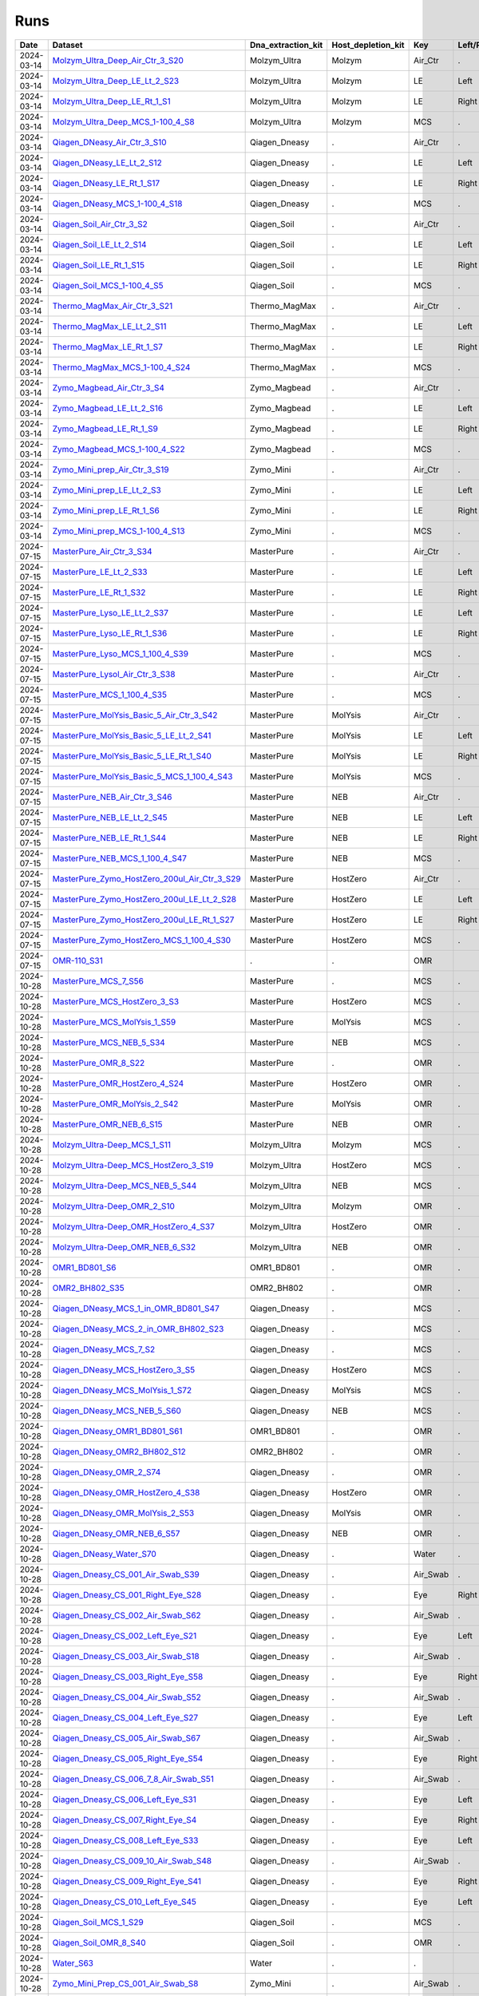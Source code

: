 Runs
^^^^

.. csv-table::
    :header:    Date,Dataset,Dna_extraction_kit,Host_depletion_kit,Key,Left/Right,Individual,Sample

    2024-03-14,`Molzym_Ultra_Deep_Air_Ctr_3_S20 <https://data.idies.jhu.edu/OcularMicrobiome/Consortium_data/JHU/Molzym_Ultra_Deep_Air_Ctr_3_S20.unmapped.fasta.gz>`_,Molzym_Ultra,Molzym,Air_Ctr,.,.,S20
    2024-03-14,`Molzym_Ultra_Deep_LE_Lt_2_S23 <https://data.idies.jhu.edu/OcularMicrobiome/Consortium_data/JHU/Molzym_Ultra_Deep_LE_Lt_2_S23.unmapped.fasta.gz>`_,Molzym_Ultra,Molzym,LE,Left,.,S23
    2024-03-14,`Molzym_Ultra_Deep_LE_Rt_1_S1 <https://data.idies.jhu.edu/OcularMicrobiome/Consortium_data/JHU/Molzym_Ultra_Deep_LE_Rt_1_S1.unmapped.fasta.gz>`_,Molzym_Ultra,Molzym,LE,Right,.,S1
    2024-03-14,`Molzym_Ultra_Deep_MCS_1-100_4_S8 <https://data.idies.jhu.edu/OcularMicrobiome/Consortium_data/JHU/Molzym_Ultra_Deep_MCS_1-100_4_S8.unmapped.fasta.gz>`_,Molzym_Ultra,Molzym,MCS,.,.,S8
    2024-03-14,`Qiagen_DNeasy_Air_Ctr_3_S10 <https://data.idies.jhu.edu/OcularMicrobiome/Consortium_data/JHU/Qiagen_DNeasy_Air_Ctr_3_S10.unmapped.fasta.gz>`_,Qiagen_Dneasy,.,Air_Ctr,.,,S10
    2024-03-14,`Qiagen_DNeasy_LE_Lt_2_S12 <https://data.idies.jhu.edu/OcularMicrobiome/Consortium_data/JHU/Qiagen_DNeasy_LE_Lt_2_S12.unmapped.fasta.gz>`_,Qiagen_Dneasy,.,LE,Left,.,S12
    2024-03-14,`Qiagen_DNeasy_LE_Rt_1_S17 <https://data.idies.jhu.edu/OcularMicrobiome/Consortium_data/JHU/Qiagen_DNeasy_LE_Rt_1_S17.unmapped.fasta.gz>`_,Qiagen_Dneasy,.,LE,Right,.,S17
    2024-03-14,`Qiagen_DNeasy_MCS_1-100_4_S18 <https://data.idies.jhu.edu/OcularMicrobiome/Consortium_data/JHU/Qiagen_DNeasy_MCS_1-100_4_S18.unmapped.fasta.gz>`_,Qiagen_Dneasy,.,MCS,.,,S18
    2024-03-14,`Qiagen_Soil_Air_Ctr_3_S2 <https://data.idies.jhu.edu/OcularMicrobiome/Consortium_data/JHU/Qiagen_Soil_Air_Ctr_3_S2.unmapped.fasta.gz>`_,Qiagen_Soil,.,Air_Ctr,.,,S2
    2024-03-14,`Qiagen_Soil_LE_Lt_2_S14 <https://data.idies.jhu.edu/OcularMicrobiome/Consortium_data/JHU/Qiagen_Soil_LE_Lt_2_S14.unmapped.fasta.gz>`_,Qiagen_Soil,.,LE,Left,.,S14
    2024-03-14,`Qiagen_Soil_LE_Rt_1_S15 <https://data.idies.jhu.edu/OcularMicrobiome/Consortium_data/JHU/Qiagen_Soil_LE_Rt_1_S15.unmapped.fasta.gz>`_,Qiagen_Soil,.,LE,Right,.,S15
    2024-03-14,`Qiagen_Soil_MCS_1-100_4_S5 <https://data.idies.jhu.edu/OcularMicrobiome/Consortium_data/JHU/Qiagen_Soil_MCS_1-100_4_S5.unmapped.fasta.gz>`_,Qiagen_Soil,.,MCS,.,,S5
    2024-03-14,`Thermo_MagMax_Air_Ctr_3_S21 <https://data.idies.jhu.edu/OcularMicrobiome/Consortium_data/JHU/Thermo_MagMax_Air_Ctr_3_S21.unmapped.fasta.gz>`_,Thermo_MagMax,.,Air_Ctr,.,,S21
    2024-03-14,`Thermo_MagMax_LE_Lt_2_S11 <https://data.idies.jhu.edu/OcularMicrobiome/Consortium_data/JHU/Thermo_MagMax_LE_Lt_2_S11.unmapped.fasta.gz>`_,Thermo_MagMax,.,LE,Left,.,S11
    2024-03-14,`Thermo_MagMax_LE_Rt_1_S7 <https://data.idies.jhu.edu/OcularMicrobiome/Consortium_data/JHU/Thermo_MagMax_LE_Rt_1_S7.unmapped.fasta.gz>`_,Thermo_MagMax,.,LE,Right,.,S7
    2024-03-14,`Thermo_MagMax_MCS_1-100_4_S24 <https://data.idies.jhu.edu/OcularMicrobiome/Consortium_data/JHU/Thermo_MagMax_MCS_1-100_4_S24.unmapped.fasta.gz>`_,Thermo_MagMax,.,MCS,.,,S24
    2024-03-14,`Zymo_Magbead_Air_Ctr_3_S4 <https://data.idies.jhu.edu/OcularMicrobiome/Consortium_data/JHU/Zymo_Magbead_Air_Ctr_3_S4.unmapped.fasta.gz>`_,Zymo_Magbead,.,Air_Ctr,.,,S4
    2024-03-14,`Zymo_Magbead_LE_Lt_2_S16 <https://data.idies.jhu.edu/OcularMicrobiome/Consortium_data/JHU/Zymo_Magbead_LE_Lt_2_S16.unmapped.fasta.gz>`_,Zymo_Magbead,.,LE,Left,.,S16
    2024-03-14,`Zymo_Magbead_LE_Rt_1_S9 <https://data.idies.jhu.edu/OcularMicrobiome/Consortium_data/JHU/Zymo_Magbead_LE_Rt_1_S9.unmapped.fasta.gz>`_,Zymo_Magbead,.,LE,Right,.,S9
    2024-03-14,`Zymo_Magbead_MCS_1-100_4_S22 <https://data.idies.jhu.edu/OcularMicrobiome/Consortium_data/JHU/Zymo_Magbead_MCS_1-100_4_S22.unmapped.fasta.gz>`_,Zymo_Magbead,.,MCS,.,,S22
    2024-03-14,`Zymo_Mini_prep_Air_Ctr_3_S19 <https://data.idies.jhu.edu/OcularMicrobiome/Consortium_data/JHU/Zymo_Mini_prep_Air_Ctr_3_S19.unmapped.fasta.gz>`_,Zymo_Mini,.,Air_Ctr,.,,S19
    2024-03-14,`Zymo_Mini_prep_LE_Lt_2_S3 <https://data.idies.jhu.edu/OcularMicrobiome/Consortium_data/JHU/Zymo_Mini_prep_LE_Lt_2_S3.unmapped.fasta.gz>`_,Zymo_Mini,.,LE,Left,.,S3
    2024-03-14,`Zymo_Mini_prep_LE_Rt_1_S6 <https://data.idies.jhu.edu/OcularMicrobiome/Consortium_data/JHU/Zymo_Mini_prep_LE_Rt_1_S6.unmapped.fasta.gz>`_,Zymo_Mini,.,LE,Right,.,S6
    2024-03-14,`Zymo_Mini_prep_MCS_1-100_4_S13 <https://data.idies.jhu.edu/OcularMicrobiome/Consortium_data/JHU/Zymo_Mini_prep_MCS_1-100_4_S13.unmapped.fasta.gz>`_,Zymo_Mini,.,MCS,.,,S13
    2024-07-15,`MasterPure_Air_Ctr_3_S34 <https://data.idies.jhu.edu/OcularMicrobiome/Consortium_data/JHU/MasterPure_Air_Ctr_3_S34.unmapped.fasta.gz>`_,MasterPure,.,Air_Ctr,.,,S34
    2024-07-15,`MasterPure_LE_Lt_2_S33 <https://data.idies.jhu.edu/OcularMicrobiome/Consortium_data/JHU/MasterPure_LE_Lt_2_S33.unmapped.fasta.gz>`_,MasterPure,.,LE,Left,.,S33
    2024-07-15,`MasterPure_LE_Rt_1_S32 <https://data.idies.jhu.edu/OcularMicrobiome/Consortium_data/JHU/MasterPure_LE_Rt_1_S32.unmapped.fasta.gz>`_,MasterPure,.,LE,Right,.,S32
    2024-07-15,`MasterPure_Lyso_LE_Lt_2_S37 <https://data.idies.jhu.edu/OcularMicrobiome/Consortium_data/JHU/MasterPure_Lyso_LE_Lt_2_S37.unmapped.fasta.gz>`_,MasterPure,.,LE,Left,.,S37
    2024-07-15,`MasterPure_Lyso_LE_Rt_1_S36 <https://data.idies.jhu.edu/OcularMicrobiome/Consortium_data/JHU/MasterPure_Lyso_LE_Rt_1_S36.unmapped.fasta.gz>`_,MasterPure,.,LE,Right,.,S36
    2024-07-15,`MasterPure_Lyso_MCS_1_100_4_S39 <https://data.idies.jhu.edu/OcularMicrobiome/Consortium_data/JHU/MasterPure_Lyso_MCS_1_100_4_S39.unmapped.fasta.gz>`_,MasterPure,.,MCS,.,100,S39
    2024-07-15,`MasterPure_Lysol_Air_Ctr_3_S38 <https://data.idies.jhu.edu/OcularMicrobiome/Consortium_data/JHU/MasterPure_Lysol_Air_Ctr_3_S38.unmapped.fasta.gz>`_,MasterPure,.,Air_Ctr,.,,S38
    2024-07-15,`MasterPure_MCS_1_100_4_S35 <https://data.idies.jhu.edu/OcularMicrobiome/Consortium_data/JHU/MasterPure_MCS_1_100_4_S35.unmapped.fasta.gz>`_,MasterPure,.,MCS,.,100,S35
    2024-07-15,`MasterPure_MolYsis_Basic_5_Air_Ctr_3_S42 <https://data.idies.jhu.edu/OcularMicrobiome/Consortium_data/JHU/MasterPure_MolYsis_Basic_5_Air_Ctr_3_S42.unmapped.fasta.gz>`_,MasterPure,MolYsis,Air_Ctr,.,.,S42
    2024-07-15,`MasterPure_MolYsis_Basic_5_LE_Lt_2_S41 <https://data.idies.jhu.edu/OcularMicrobiome/Consortium_data/JHU/MasterPure_MolYsis_Basic_5_LE_Lt_2_S41.unmapped.fasta.gz>`_,MasterPure,MolYsis,LE,Left,.,S41
    2024-07-15,`MasterPure_MolYsis_Basic_5_LE_Rt_1_S40 <https://data.idies.jhu.edu/OcularMicrobiome/Consortium_data/JHU/MasterPure_MolYsis_Basic_5_LE_Rt_1_S40.unmapped.fasta.gz>`_,MasterPure,MolYsis,LE,Right,.,S40
    2024-07-15,`MasterPure_MolYsis_Basic_5_MCS_1_100_4_S43 <https://data.idies.jhu.edu/OcularMicrobiome/Consortium_data/JHU/MasterPure_MolYsis_Basic_5_MCS_1_100_4_S43.unmapped.fasta.gz>`_,MasterPure,MolYsis,MCS,.,100,S43
    2024-07-15,`MasterPure_NEB_Air_Ctr_3_S46 <https://data.idies.jhu.edu/OcularMicrobiome/Consortium_data/JHU/MasterPure_NEB_Air_Ctr_3_S46.unmapped.fasta.gz>`_,MasterPure,NEB,Air_Ctr,.,.,S46
    2024-07-15,`MasterPure_NEB_LE_Lt_2_S45 <https://data.idies.jhu.edu/OcularMicrobiome/Consortium_data/JHU/MasterPure_NEB_LE_Lt_2_S45.unmapped.fasta.gz>`_,MasterPure,NEB,LE,Left,.,S45
    2024-07-15,`MasterPure_NEB_LE_Rt_1_S44 <https://data.idies.jhu.edu/OcularMicrobiome/Consortium_data/JHU/MasterPure_NEB_LE_Rt_1_S44.unmapped.fasta.gz>`_,MasterPure,NEB,LE,Right,.,S44
    2024-07-15,`MasterPure_NEB_MCS_1_100_4_S47 <https://data.idies.jhu.edu/OcularMicrobiome/Consortium_data/JHU/MasterPure_NEB_MCS_1_100_4_S47.unmapped.fasta.gz>`_,MasterPure,NEB,MCS,.,100,S47
    2024-07-15,`MasterPure_Zymo_HostZero_200ul_Air_Ctr_3_S29 <https://data.idies.jhu.edu/OcularMicrobiome/Consortium_data/JHU/MasterPure_Zymo_HostZero_200ul_Air_Ctr_3_S29.unmapped.fasta.gz>`_,MasterPure,HostZero,Air_Ctr,.,.,S29
    2024-07-15,`MasterPure_Zymo_HostZero_200ul_LE_Lt_2_S28 <https://data.idies.jhu.edu/OcularMicrobiome/Consortium_data/JHU/MasterPure_Zymo_HostZero_200ul_LE_Lt_2_S28.unmapped.fasta.gz>`_,MasterPure,HostZero,LE,Left,.,S28
    2024-07-15,`MasterPure_Zymo_HostZero_200ul_LE_Rt_1_S27 <https://data.idies.jhu.edu/OcularMicrobiome/Consortium_data/JHU/MasterPure_Zymo_HostZero_200ul_LE_Rt_1_S27.unmapped.fasta.gz>`_,MasterPure,HostZero,LE,Right,.,S27
    2024-07-15,`MasterPure_Zymo_HostZero_MCS_1_100_4_S30 <https://data.idies.jhu.edu/OcularMicrobiome/Consortium_data/JHU/MasterPure_Zymo_HostZero_MCS_1_100_4_S30.unmapped.fasta.gz>`_,MasterPure,HostZero,MCS,.,100,S30
    2024-07-15,`OMR-110_S31 <https://data.idies.jhu.edu/OcularMicrobiome/Consortium_data/JHU/OMR-110_S31.unmapped.fasta.gz>`_,.,.,OMR,,,S31
    2024-10-28,`MasterPure_MCS_7_S56 <https://data.idies.jhu.edu/OcularMicrobiome/Consortium_data/JHU/MasterPure_MCS_7_S56.unmapped.fasta.gz>`_,MasterPure,.,MCS,.,,S56
    2024-10-28,`MasterPure_MCS_HostZero_3_S3 <https://data.idies.jhu.edu/OcularMicrobiome/Consortium_data/JHU/MasterPure_MCS_HostZero_3_S3.unmapped.fasta.gz>`_,MasterPure,HostZero,MCS,.,.,S3
    2024-10-28,`MasterPure_MCS_MolYsis_1_S59 <https://data.idies.jhu.edu/OcularMicrobiome/Consortium_data/JHU/MasterPure_MCS_MolYsis_1_S59.unmapped.fasta.gz>`_,MasterPure,MolYsis,MCS,.,.,S59
    2024-10-28,`MasterPure_MCS_NEB_5_S34 <https://data.idies.jhu.edu/OcularMicrobiome/Consortium_data/JHU/MasterPure_MCS_NEB_5_S34.unmapped.fasta.gz>`_,MasterPure,NEB,MCS,.,.,S34
    2024-10-28,`MasterPure_OMR_8_S22 <https://data.idies.jhu.edu/OcularMicrobiome/Consortium_data/JHU/MasterPure_OMR_8_S22.unmapped.fasta.gz>`_,MasterPure,.,OMR,.,,S22
    2024-10-28,`MasterPure_OMR_HostZero_4_S24 <https://data.idies.jhu.edu/OcularMicrobiome/Consortium_data/JHU/MasterPure_OMR_HostZero_4_S24.unmapped.fasta.gz>`_,MasterPure,HostZero,OMR,.,.,S24
    2024-10-28,`MasterPure_OMR_MolYsis_2_S42 <https://data.idies.jhu.edu/OcularMicrobiome/Consortium_data/JHU/MasterPure_OMR_MolYsis_2_S42.unmapped.fasta.gz>`_,MasterPure,MolYsis,OMR,.,.,S42
    2024-10-28,`MasterPure_OMR_NEB_6_S15 <https://data.idies.jhu.edu/OcularMicrobiome/Consortium_data/JHU/MasterPure_OMR_NEB_6_S15.unmapped.fasta.gz>`_,MasterPure,NEB,OMR,.,.,S15
    2024-10-28,`Molzym_Ultra-Deep_MCS_1_S11 <https://data.idies.jhu.edu/OcularMicrobiome/Consortium_data/JHU/Molzym_Ultra-Deep_MCS_1_S11.unmapped.fasta.gz>`_,Molzym_Ultra,Molzym,MCS,.,.,S11
    2024-10-28,`Molzym_Ultra-Deep_MCS_HostZero_3_S19 <https://data.idies.jhu.edu/OcularMicrobiome/Consortium_data/JHU/Molzym_Ultra-Deep_MCS_HostZero_3_S19.unmapped.fasta.gz>`_,Molzym_Ultra,HostZero,MCS,.,.,S19
    2024-10-28,`Molzym_Ultra-Deep_MCS_NEB_5_S44 <https://data.idies.jhu.edu/OcularMicrobiome/Consortium_data/JHU/Molzym_Ultra-Deep_MCS_NEB_5_S44.unmapped.fasta.gz>`_,Molzym_Ultra,NEB,MCS,.,.,S44
    2024-10-28,`Molzym_Ultra-Deep_OMR_2_S10 <https://data.idies.jhu.edu/OcularMicrobiome/Consortium_data/JHU/Molzym_Ultra-Deep_OMR_2_S10.unmapped.fasta.gz>`_,Molzym_Ultra,Molzym,OMR,.,.,S10
    2024-10-28,`Molzym_Ultra-Deep_OMR_HostZero_4_S37 <https://data.idies.jhu.edu/OcularMicrobiome/Consortium_data/JHU/Molzym_Ultra-Deep_OMR_HostZero_4_S37.unmapped.fasta.gz>`_,Molzym_Ultra,HostZero,OMR,.,.,S37
    2024-10-28,`Molzym_Ultra-Deep_OMR_NEB_6_S32 <https://data.idies.jhu.edu/OcularMicrobiome/Consortium_data/JHU/Molzym_Ultra-Deep_OMR_NEB_6_S32.unmapped.fasta.gz>`_,Molzym_Ultra,NEB,OMR,.,.,S32
    2024-10-28,`OMR1_BD801_S6 <https://data.idies.jhu.edu/OcularMicrobiome/Consortium_data/JHU/OMR1_BD801_S6.unmapped.fasta.gz>`_,OMR1_BD801,.,OMR,.,,S6
    2024-10-28,`OMR2_BH802_S35 <https://data.idies.jhu.edu/OcularMicrobiome/Consortium_data/JHU/OMR2_BH802_S35.unmapped.fasta.gz>`_,OMR2_BH802,.,OMR,.,,S35
    2024-10-28,`Qiagen_DNeasy_MCS_1_in_OMR_BD801_S47 <https://data.idies.jhu.edu/OcularMicrobiome/Consortium_data/JHU/Qiagen_DNeasy_MCS_1_in_OMR_BD801_S47.unmapped.fasta.gz>`_,Qiagen_Dneasy,.,MCS,.,,S47
    2024-10-28,`Qiagen_DNeasy_MCS_2_in_OMR_BH802_S23 <https://data.idies.jhu.edu/OcularMicrobiome/Consortium_data/JHU/Qiagen_DNeasy_MCS_2_in_OMR_BH802_S23.unmapped.fasta.gz>`_,Qiagen_Dneasy,.,MCS,.,,S23
    2024-10-28,`Qiagen_DNeasy_MCS_7_S2 <https://data.idies.jhu.edu/OcularMicrobiome/Consortium_data/JHU/Qiagen_DNeasy_MCS_7_S2.unmapped.fasta.gz>`_,Qiagen_Dneasy,.,MCS,.,,S2
    2024-10-28,`Qiagen_DNeasy_MCS_HostZero_3_S5 <https://data.idies.jhu.edu/OcularMicrobiome/Consortium_data/JHU/Qiagen_DNeasy_MCS_HostZero_3_S5.unmapped.fasta.gz>`_,Qiagen_Dneasy,HostZero,MCS,.,.,S5
    2024-10-28,`Qiagen_DNeasy_MCS_MolYsis_1_S72 <https://data.idies.jhu.edu/OcularMicrobiome/Consortium_data/JHU/Qiagen_DNeasy_MCS_MolYsis_1_S72.unmapped.fasta.gz>`_,Qiagen_Dneasy,MolYsis,MCS,.,.,S72
    2024-10-28,`Qiagen_DNeasy_MCS_NEB_5_S60 <https://data.idies.jhu.edu/OcularMicrobiome/Consortium_data/JHU/Qiagen_DNeasy_MCS_NEB_5_S60.unmapped.fasta.gz>`_,Qiagen_Dneasy,NEB,MCS,.,.,S60
    2024-10-28,`Qiagen_DNeasy_OMR1_BD801_S61 <https://data.idies.jhu.edu/OcularMicrobiome/Consortium_data/JHU/Qiagen_DNeasy_OMR1_BD801_S61.unmapped.fasta.gz>`_,OMR1_BD801,.,OMR,.,,S61
    2024-10-28,`Qiagen_DNeasy_OMR2_BH802_S12 <https://data.idies.jhu.edu/OcularMicrobiome/Consortium_data/JHU/Qiagen_DNeasy_OMR2_BH802_S12.unmapped.fasta.gz>`_,OMR2_BH802,.,OMR,.,,S12
    2024-10-28,`Qiagen_DNeasy_OMR_2_S74 <https://data.idies.jhu.edu/OcularMicrobiome/Consortium_data/JHU/Qiagen_DNeasy_OMR_2_S74.unmapped.fasta.gz>`_,Qiagen_Dneasy,.,OMR,.,,S74
    2024-10-28,`Qiagen_DNeasy_OMR_HostZero_4_S38 <https://data.idies.jhu.edu/OcularMicrobiome/Consortium_data/JHU/Qiagen_DNeasy_OMR_HostZero_4_S38.unmapped.fasta.gz>`_,Qiagen_Dneasy,HostZero,OMR,.,.,S38
    2024-10-28,`Qiagen_DNeasy_OMR_MolYsis_2_S53 <https://data.idies.jhu.edu/OcularMicrobiome/Consortium_data/JHU/Qiagen_DNeasy_OMR_MolYsis_2_S53.unmapped.fasta.gz>`_,Qiagen_Dneasy,MolYsis,OMR,.,.,S53
    2024-10-28,`Qiagen_DNeasy_OMR_NEB_6_S57 <https://data.idies.jhu.edu/OcularMicrobiome/Consortium_data/JHU/Qiagen_DNeasy_OMR_NEB_6_S57.unmapped.fasta.gz>`_,Qiagen_Dneasy,NEB,OMR,.,.,S57
    2024-10-28,`Qiagen_DNeasy_Water_S70 <https://data.idies.jhu.edu/OcularMicrobiome/Consortium_data/JHU/Qiagen_DNeasy_Water_S70.unmapped.fasta.gz>`_,Qiagen_Dneasy,.,Water,.,,S70
    2024-10-28,`Qiagen_Dneasy_CS_001_Air_Swab_S39 <https://data.idies.jhu.edu/OcularMicrobiome/Consortium_data/JHU/Qiagen_Dneasy_CS_001_Air_Swab_S39.unmapped.fasta.gz>`_,Qiagen_Dneasy,.,Air_Swab,.,1,S39
    2024-10-28,`Qiagen_Dneasy_CS_001_Right_Eye_S28 <https://data.idies.jhu.edu/OcularMicrobiome/Consortium_data/JHU/Qiagen_Dneasy_CS_001_Right_Eye_S28.unmapped.fasta.gz>`_,Qiagen_Dneasy,.,Eye,Right,1,S28
    2024-10-28,`Qiagen_Dneasy_CS_002_Air_Swab_S62 <https://data.idies.jhu.edu/OcularMicrobiome/Consortium_data/JHU/Qiagen_Dneasy_CS_002_Air_Swab_S62.unmapped.fasta.gz>`_,Qiagen_Dneasy,.,Air_Swab,.,2,S62
    2024-10-28,`Qiagen_Dneasy_CS_002_Left_Eye_S21 <https://data.idies.jhu.edu/OcularMicrobiome/Consortium_data/JHU/Qiagen_Dneasy_CS_002_Left_Eye_S21.unmapped.fasta.gz>`_,Qiagen_Dneasy,.,Eye,Left,2,S21
    2024-10-28,`Qiagen_Dneasy_CS_003_Air_Swab_S18 <https://data.idies.jhu.edu/OcularMicrobiome/Consortium_data/JHU/Qiagen_Dneasy_CS_003_Air_Swab_S18.unmapped.fasta.gz>`_,Qiagen_Dneasy,.,Air_Swab,.,3,S18
    2024-10-28,`Qiagen_Dneasy_CS_003_Right_Eye_S58 <https://data.idies.jhu.edu/OcularMicrobiome/Consortium_data/JHU/Qiagen_Dneasy_CS_003_Right_Eye_S58.unmapped.fasta.gz>`_,Qiagen_Dneasy,.,Eye,Right,3,S58
    2024-10-28,`Qiagen_Dneasy_CS_004_Air_Swab_S52 <https://data.idies.jhu.edu/OcularMicrobiome/Consortium_data/JHU/Qiagen_Dneasy_CS_004_Air_Swab_S52.unmapped.fasta.gz>`_,Qiagen_Dneasy,.,Air_Swab,.,4,S52
    2024-10-28,`Qiagen_Dneasy_CS_004_Left_Eye_S27 <https://data.idies.jhu.edu/OcularMicrobiome/Consortium_data/JHU/Qiagen_Dneasy_CS_004_Left_Eye_S27.unmapped.fasta.gz>`_,Qiagen_Dneasy,.,Eye,Left,4,S27
    2024-10-28,`Qiagen_Dneasy_CS_005_Air_Swab_S67 <https://data.idies.jhu.edu/OcularMicrobiome/Consortium_data/JHU/Qiagen_Dneasy_CS_005_Air_Swab_S67.unmapped.fasta.gz>`_,Qiagen_Dneasy,.,Air_Swab,.,5,S67
    2024-10-28,`Qiagen_Dneasy_CS_005_Right_Eye_S54 <https://data.idies.jhu.edu/OcularMicrobiome/Consortium_data/JHU/Qiagen_Dneasy_CS_005_Right_Eye_S54.unmapped.fasta.gz>`_,Qiagen_Dneasy,.,Eye,Right,5,S54
    2024-10-28,`Qiagen_Dneasy_CS_006_7_8_Air_Swab_S51 <https://data.idies.jhu.edu/OcularMicrobiome/Consortium_data/JHU/Qiagen_Dneasy_CS_006_7_8_Air_Swab_S51.unmapped.fasta.gz>`_,Qiagen_Dneasy,.,Air_Swab,.,6,S51
    2024-10-28,`Qiagen_Dneasy_CS_006_Left_Eye_S31 <https://data.idies.jhu.edu/OcularMicrobiome/Consortium_data/JHU/Qiagen_Dneasy_CS_006_Left_Eye_S31.unmapped.fasta.gz>`_,Qiagen_Dneasy,.,Eye,Left,6,S31
    2024-10-28,`Qiagen_Dneasy_CS_007_Right_Eye_S4 <https://data.idies.jhu.edu/OcularMicrobiome/Consortium_data/JHU/Qiagen_Dneasy_CS_007_Right_Eye_S4.unmapped.fasta.gz>`_,Qiagen_Dneasy,.,Eye,Right,7,S4
    2024-10-28,`Qiagen_Dneasy_CS_008_Left_Eye_S33 <https://data.idies.jhu.edu/OcularMicrobiome/Consortium_data/JHU/Qiagen_Dneasy_CS_008_Left_Eye_S33.unmapped.fasta.gz>`_,Qiagen_Dneasy,.,Eye,Left,8,S33
    2024-10-28,`Qiagen_Dneasy_CS_009_10_Air_Swab_S48 <https://data.idies.jhu.edu/OcularMicrobiome/Consortium_data/JHU/Qiagen_Dneasy_CS_009_10_Air_Swab_S48.unmapped.fasta.gz>`_,Qiagen_Dneasy,.,Air_Swab,.,9,S48
    2024-10-28,`Qiagen_Dneasy_CS_009_Right_Eye_S41 <https://data.idies.jhu.edu/OcularMicrobiome/Consortium_data/JHU/Qiagen_Dneasy_CS_009_Right_Eye_S41.unmapped.fasta.gz>`_,Qiagen_Dneasy,.,Eye,Right,9,S41
    2024-10-28,`Qiagen_Dneasy_CS_010_Left_Eye_S45 <https://data.idies.jhu.edu/OcularMicrobiome/Consortium_data/JHU/Qiagen_Dneasy_CS_010_Left_Eye_S45.unmapped.fasta.gz>`_,Qiagen_Dneasy,.,Eye,Left,10,S45
    2024-10-28,`Qiagen_Soil_MCS_1_S29 <https://data.idies.jhu.edu/OcularMicrobiome/Consortium_data/JHU/Qiagen_Soil_MCS_1_S29.unmapped.fasta.gz>`_,Qiagen_Soil,.,MCS,.,,S29
    2024-10-28,`Qiagen_Soil_OMR_8_S40 <https://data.idies.jhu.edu/OcularMicrobiome/Consortium_data/JHU/Qiagen_Soil_OMR_8_S40.unmapped.fasta.gz>`_,Qiagen_Soil,.,OMR,.,,S40
    2024-10-28,`Water_S63 <https://data.idies.jhu.edu/OcularMicrobiome/Consortium_data/JHU/Water_S63.unmapped.fasta.gz>`_,Water,.,.,,,S63
    2024-10-28,`Zymo_Mini_Prep_CS_001_Air_Swab_S8 <https://data.idies.jhu.edu/OcularMicrobiome/Consortium_data/JHU/Zymo_Mini_Prep_CS_001_Air_Swab_S8.unmapped.fasta.gz>`_,Zymo_Mini,.,Air_Swab,.,1,S8
    2024-10-28,`Zymo_Mini_Prep_CS_001_Right_Eye_S46 <https://data.idies.jhu.edu/OcularMicrobiome/Consortium_data/JHU/Zymo_Mini_Prep_CS_001_Right_Eye_S46.unmapped.fasta.gz>`_,Zymo_Mini,.,Eye,Right,1,S46
    2024-10-28,`Zymo_Mini_Prep_CS_002_Air_Swab_S64 <https://data.idies.jhu.edu/OcularMicrobiome/Consortium_data/JHU/Zymo_Mini_Prep_CS_002_Air_Swab_S64.unmapped.fasta.gz>`_,Zymo_Mini,.,Air_Swab,.,2,S64
    2024-10-28,`Zymo_Mini_Prep_CS_002_Left_Eye_S43 <https://data.idies.jhu.edu/OcularMicrobiome/Consortium_data/JHU/Zymo_Mini_Prep_CS_002_Left_Eye_S43.unmapped.fasta.gz>`_,Zymo_Mini,.,Eye,Left,2,S43
    2024-10-28,`Zymo_Mini_Prep_CS_003_Air_Swab_S77 <https://data.idies.jhu.edu/OcularMicrobiome/Consortium_data/JHU/Zymo_Mini_Prep_CS_003_Air_Swab_S77.unmapped.fasta.gz>`_,Zymo_Mini,.,Air_Swab,.,3,S77
    2024-10-28,`Zymo_Mini_Prep_CS_003_Right_Eye_S13 <https://data.idies.jhu.edu/OcularMicrobiome/Consortium_data/JHU/Zymo_Mini_Prep_CS_003_Right_Eye_S13.unmapped.fasta.gz>`_,Zymo_Mini,.,Eye,Right,3,S13
    2024-10-28,`Zymo_Mini_Prep_CS_004_Air_Swab_S66 <https://data.idies.jhu.edu/OcularMicrobiome/Consortium_data/JHU/Zymo_Mini_Prep_CS_004_Air_Swab_S66.unmapped.fasta.gz>`_,Zymo_Mini,.,Air_Swab,.,4,S66
    2024-10-28,`Zymo_Mini_Prep_CS_004_Left_Eye_S78 <https://data.idies.jhu.edu/OcularMicrobiome/Consortium_data/JHU/Zymo_Mini_Prep_CS_004_Left_Eye_S78.unmapped.fasta.gz>`_,Zymo_Mini,.,Eye,Left,4,S78
    2024-10-28,`Zymo_Mini_Prep_CS_005_Air_Swab_S30 <https://data.idies.jhu.edu/OcularMicrobiome/Consortium_data/JHU/Zymo_Mini_Prep_CS_005_Air_Swab_S30.unmapped.fasta.gz>`_,Zymo_Mini,.,Air_Swab,.,5,S30
    2024-10-28,`Zymo_Mini_Prep_CS_005_Right_Eye_S17 <https://data.idies.jhu.edu/OcularMicrobiome/Consortium_data/JHU/Zymo_Mini_Prep_CS_005_Right_Eye_S17.unmapped.fasta.gz>`_,Zymo_Mini,.,Eye,Right,5,S17
    2024-10-28,`Zymo_Mini_Prep_CS_006_7_8_Air_Swab_S14 <https://data.idies.jhu.edu/OcularMicrobiome/Consortium_data/JHU/Zymo_Mini_Prep_CS_006_7_8_Air_Swab_S14.unmapped.fasta.gz>`_,Zymo_Mini,.,Air_Swab,.,6,S14
    2024-10-28,`Zymo_Mini_Prep_CS_006_Left_Eye_S79 <https://data.idies.jhu.edu/OcularMicrobiome/Consortium_data/JHU/Zymo_Mini_Prep_CS_006_Left_Eye_S79.unmapped.fasta.gz>`_,Zymo_Mini,.,Eye,Left,6,S79
    2024-10-28,`Zymo_Mini_Prep_CS_007_Right_Eye_S68 <https://data.idies.jhu.edu/OcularMicrobiome/Consortium_data/JHU/Zymo_Mini_Prep_CS_007_Right_Eye_S68.unmapped.fasta.gz>`_,Zymo_Mini,.,Eye,Right,7,S68
    2024-10-28,`Zymo_Mini_Prep_CS_008_Left_Eye_S26 <https://data.idies.jhu.edu/OcularMicrobiome/Consortium_data/JHU/Zymo_Mini_Prep_CS_008_Left_Eye_S26.unmapped.fasta.gz>`_,Zymo_Mini,.,Eye,Left,8,S26
    2024-10-28,`Zymo_Mini_Prep_CS_009_10_Air_Swab_S73 <https://data.idies.jhu.edu/OcularMicrobiome/Consortium_data/JHU/Zymo_Mini_Prep_CS_009_10_Air_Swab_S73.unmapped.fasta.gz>`_,Zymo_Mini,.,Air_Swab,.,9,S73
    2024-10-28,`Zymo_Mini_Prep_CS_009_Right_Eye_S71 <https://data.idies.jhu.edu/OcularMicrobiome/Consortium_data/JHU/Zymo_Mini_Prep_CS_009_Right_Eye_S71.unmapped.fasta.gz>`_,Zymo_Mini,.,Eye,Right,9,S71
    2024-10-28,`Zymo_Mini_Prep_CS_010_Left_Eye_S75 <https://data.idies.jhu.edu/OcularMicrobiome/Consortium_data/JHU/Zymo_Mini_Prep_CS_010_Left_Eye_S75.unmapped.fasta.gz>`_,Zymo_Mini,.,Eye,Left,10,S75
    2024-10-28,`Zymo_Mini_Prep_MCS_1_in_OMR_BD801_S9 <https://data.idies.jhu.edu/OcularMicrobiome/Consortium_data/JHU/Zymo_Mini_Prep_MCS_1_in_OMR_BD801_S9.unmapped.fasta.gz>`_,Zymo_Mini,.,MCS,.,,S9
    2024-10-28,`Zymo_Mini_Prep_MCS_2_in_OMR_BH802_S50 <https://data.idies.jhu.edu/OcularMicrobiome/Consortium_data/JHU/Zymo_Mini_Prep_MCS_2_in_OMR_BH802_S50.unmapped.fasta.gz>`_,Zymo_Mini,.,MCS,.,,S50
    2024-10-28,`Zymo_Mini_Prep_MCS_7_S25 <https://data.idies.jhu.edu/OcularMicrobiome/Consortium_data/JHU/Zymo_Mini_Prep_MCS_7_S25.unmapped.fasta.gz>`_,Zymo_Mini,.,MCS,.,,S25
    2024-10-28,`Zymo_Mini_Prep_MCS_HostZero_3_S20 <https://data.idies.jhu.edu/OcularMicrobiome/Consortium_data/JHU/Zymo_Mini_Prep_MCS_HostZero_3_S20.unmapped.fasta.gz>`_,Zymo_Mini,HostZero,MCS,.,.,S20
    2024-10-28,`Zymo_Mini_Prep_MCS_MolYsis_1_S49 <https://data.idies.jhu.edu/OcularMicrobiome/Consortium_data/JHU/Zymo_Mini_Prep_MCS_MolYsis_1_S49.unmapped.fasta.gz>`_,Zymo_Mini,MolYsis,MCS,.,.,S49
    2024-10-28,`Zymo_Mini_Prep_MCS_NEB_5_S76 <https://data.idies.jhu.edu/OcularMicrobiome/Consortium_data/JHU/Zymo_Mini_Prep_MCS_NEB_5_S76.unmapped.fasta.gz>`_,Zymo_Mini,NEB,MCS,.,.,S76
    2024-10-28,`Zymo_Mini_Prep_OMR1_BD801_S69 <https://data.idies.jhu.edu/OcularMicrobiome/Consortium_data/JHU/Zymo_Mini_Prep_OMR1_BD801_S69.unmapped.fasta.gz>`_,OMR1_BD801,.,OMR,.,,S69
    2024-10-28,`Zymo_Mini_Prep_OMR2_BH802_S7 <https://data.idies.jhu.edu/OcularMicrobiome/Consortium_data/JHU/Zymo_Mini_Prep_OMR2_BH802_S7.unmapped.fasta.gz>`_,OMR2_BH802,.,OMR,.,,S7
    2024-10-28,`Zymo_Mini_Prep_OMR_8_S36 <https://data.idies.jhu.edu/OcularMicrobiome/Consortium_data/JHU/Zymo_Mini_Prep_OMR_8_S36.unmapped.fasta.gz>`_,Zymo_Mini,.,OMR,.,,S36
    2024-10-28,`Zymo_Mini_Prep_OMR_HostZero_4_S1 <https://data.idies.jhu.edu/OcularMicrobiome/Consortium_data/JHU/Zymo_Mini_Prep_OMR_HostZero_4_S1.unmapped.fasta.gz>`_,Zymo_Mini,HostZero,OMR,.,.,S1
    2024-10-28,`Zymo_Mini_Prep_OMR_MolYsis_2_S16 <https://data.idies.jhu.edu/OcularMicrobiome/Consortium_data/JHU/Zymo_Mini_Prep_OMR_MolYsis_2_S16.unmapped.fasta.gz>`_,Zymo_Mini,MolYsis,OMR,.,.,S16
    2024-10-28,`Zymo_Mini_Prep_OMR_NEB_6_S55 <https://data.idies.jhu.edu/OcularMicrobiome/Consortium_data/JHU/Zymo_Mini_Prep_OMR_NEB_6_S55.unmapped.fasta.gz>`_,Zymo_Mini,NEB,OMR,.,.,S55
    2024-10-28,`Zymo_Mini_Prep_Water_S65 <https://data.idies.jhu.edu/OcularMicrobiome/Consortium_data/JHU/Zymo_Mini_Prep_Water_S65.unmapped.fasta.gz>`_,Water,.,Water,.,,S65
    2025-03-14,`10_Zymo_Micro_Prep_CS_010_Right_Eye_S90 <https://data.idies.jhu.edu/OcularMicrobiome/Consortium_data/JHU/10_Zymo_Micro_Prep_CS_010_Right_Eye_S90.unmapped.fasta.gz>`_,Zymo_Micro,.,Eye,Right,10,S90
    2025-03-14,`11_Zymo_Micro_Prep_CS_007_Air_Swab_S91 <https://data.idies.jhu.edu/OcularMicrobiome/Consortium_data/JHU/11_Zymo_Micro_Prep_CS_007_Air_Swab_S91.unmapped.fasta.gz>`_,Zymo_Micro,.,Air_Swab,.,7,S91
    2025-03-14,`12_Zymo_Micro_Prep_CS_010_Air_Swab_S92 <https://data.idies.jhu.edu/OcularMicrobiome/Consortium_data/JHU/12_Zymo_Micro_Prep_CS_010_Air_Swab_S92.unmapped.fasta.gz>`_,Zymo_Micro,.,Air_Swab,.,10,S92
    2025-03-14,`13_Zymo_Microprep_MCS_OMR_BD801_S93 <https://data.idies.jhu.edu/OcularMicrobiome/Consortium_data/JHU/13_Zymo_Microprep_MCS_OMR_BD801_S93.unmapped.fasta.gz>`_,Zymo_Micro,.,MCS,.,,S93
    2025-03-14,`14_Zymo_Microprep_OMR_BD801_S94 <https://data.idies.jhu.edu/OcularMicrobiome/Consortium_data/JHU/14_Zymo_Microprep_OMR_BD801_S94.unmapped.fasta.gz>`_,Zymo_Micro,.,OMR,.,,S94
    2025-03-14,`15_Qiagen_Soil_Pro_CS_001_Left_Eye_S95 <https://data.idies.jhu.edu/OcularMicrobiome/Consortium_data/JHU/15_Qiagen_Soil_Pro_CS_001_Left_Eye_S95.unmapped.fasta.gz>`_,Qiagen_Soil,.,Eye,Left,1,S95
    2025-03-14,`16_Qiagen_Soil_Pro_CS_002_Right_Eye_S96 <https://data.idies.jhu.edu/OcularMicrobiome/Consortium_data/JHU/16_Qiagen_Soil_Pro_CS_002_Right_Eye_S96.unmapped.fasta.gz>`_,Qiagen_Soil,.,Eye,Right,2,S96
    2025-03-14,`17_Qiagen_Soil_Pro_CS_003_Left_Eye_S1 <https://data.idies.jhu.edu/OcularMicrobiome/Consortium_data/JHU/17_Qiagen_Soil_Pro_CS_003_Left_Eye_S1.unmapped.fasta.gz>`_,Qiagen_Soil,.,Eye,Left,3,S1
    2025-03-14,`18_Qiagen_Soil_Pro_CS_004_Right_Eye_S2 <https://data.idies.jhu.edu/OcularMicrobiome/Consortium_data/JHU/18_Qiagen_Soil_Pro_CS_004_Right_Eye_S2.unmapped.fasta.gz>`_,Qiagen_Soil,.,Eye,Right,4,S2
    2025-03-14,`19_Qiagen_Soil_Pro_CS_005_Left_Eye_S3 <https://data.idies.jhu.edu/OcularMicrobiome/Consortium_data/JHU/19_Qiagen_Soil_Pro_CS_005_Left_Eye_S3.unmapped.fasta.gz>`_,Qiagen_Soil,.,Eye,Left,5,S3
    2025-03-14,`1_Zymo_Micro_Prep_CS_001_Left_Eye_S81 <https://data.idies.jhu.edu/OcularMicrobiome/Consortium_data/JHU/1_Zymo_Micro_Prep_CS_001_Left_Eye_S81.unmapped.fasta.gz>`_,Zymo_Micro,.,Eye,Left,1,S81
    2025-03-14,`20_Qiagen_Soil_Pro_CS_006_Right_Eye_S4 <https://data.idies.jhu.edu/OcularMicrobiome/Consortium_data/JHU/20_Qiagen_Soil_Pro_CS_006_Right_Eye_S4.unmapped.fasta.gz>`_,Qiagen_Soil,.,Eye,Right,6,S4
    2025-03-14,`21_Qiagen_Soil_Pro_CS_007_Left_Eye_S5 <https://data.idies.jhu.edu/OcularMicrobiome/Consortium_data/JHU/21_Qiagen_Soil_Pro_CS_007_Left_Eye_S5.unmapped.fasta.gz>`_,Qiagen_Soil,.,Eye,Left,7,S5
    2025-03-14,`22_Qiagen_Soil_Pro_CS_008_Right_Eye_S6 <https://data.idies.jhu.edu/OcularMicrobiome/Consortium_data/JHU/22_Qiagen_Soil_Pro_CS_008_Right_Eye_S6.unmapped.fasta.gz>`_,Qiagen_Soil,.,Eye,Right,8,S6
    2025-03-14,`23_Qiagen_Soil_Pro_CS_009_Left_Eye_S7 <https://data.idies.jhu.edu/OcularMicrobiome/Consortium_data/JHU/23_Qiagen_Soil_Pro_CS_009_Left_Eye_S7.unmapped.fasta.gz>`_,Qiagen_Soil,.,Eye,Left,9,S7
    2025-03-14,`24_Qiagen_Soil_Pro_CS_010_Right_Eye_S8 <https://data.idies.jhu.edu/OcularMicrobiome/Consortium_data/JHU/24_Qiagen_Soil_Pro_CS_010_Right_Eye_S8.unmapped.fasta.gz>`_,Qiagen_Soil,.,Eye,Right,10,S8
    2025-03-14,`25_Qiagen_Soil_Pro_CS_007_Air_Swab_S9 <https://data.idies.jhu.edu/OcularMicrobiome/Consortium_data/JHU/25_Qiagen_Soil_Pro_CS_007_Air_Swab_S9.unmapped.fasta.gz>`_,Qiagen_Soil,.,Air_Swab,.,7,S9
    2025-03-14,`26_Qiagen_Soil_Pro_CS_010_Air_Swab_S10 <https://data.idies.jhu.edu/OcularMicrobiome/Consortium_data/JHU/26_Qiagen_Soil_Pro_CS_010_Air_Swab_S10.unmapped.fasta.gz>`_,Qiagen_Soil,.,Air_Swab,.,10,S10
    2025-03-14,`27_Qiagen_Soil_Pro_MCS_OMR_BD801_S11 <https://data.idies.jhu.edu/OcularMicrobiome/Consortium_data/JHU/27_Qiagen_Soil_Pro_MCS_OMR_BD801_S11.unmapped.fasta.gz>`_,Qiagen_Soil,.,MCS,.,,S11
    2025-03-14,`28_Qiagen_Soil_Pro_OMR_BD801_S12 <https://data.idies.jhu.edu/OcularMicrobiome/Consortium_data/JHU/28_Qiagen_Soil_Pro_OMR_BD801_S12.unmapped.fasta.gz>`_,Qiagen_Soil,.,OMR,.,,S12
    2025-03-14,`29_Z_Mini_049_Conj_L_1_S13 <https://data.idies.jhu.edu/OcularMicrobiome/Consortium_data/JHU/29_Z_Mini_049_Conj_L_1_S13.unmapped.fasta.gz>`_,Zymo_Mini,.,Conj,Left,49,S13
    2025-03-14,`2_Zymo_Micro_Prep_CS_002_Right_Eye_S82 <https://data.idies.jhu.edu/OcularMicrobiome/Consortium_data/JHU/2_Zymo_Micro_Prep_CS_002_Right_Eye_S82.unmapped.fasta.gz>`_,Zymo_Micro,.,Eye,Right,2,S82
    2025-03-14,`30_Z_Mini_049_049_Lid_L_1_S14 <https://data.idies.jhu.edu/OcularMicrobiome/Consortium_data/JHU/30_Z_Mini_049_049_Lid_L_1_S14.unmapped.fasta.gz>`_,Zymo_Mini,.,Lid,Left,49,S14
    2025-03-14,`31_Z_Mini_049_Skin_L_1_S15 <https://data.idies.jhu.edu/OcularMicrobiome/Consortium_data/JHU/31_Z_Mini_049_Skin_L_1_S15.unmapped.fasta.gz>`_,Zymo_Mini,.,Skin,Left,49,S15
    2025-03-14,`32_Z_Mini_049_Conj_L_2_S16 <https://data.idies.jhu.edu/OcularMicrobiome/Consortium_data/JHU/32_Z_Mini_049_Conj_L_2_S16.unmapped.fasta.gz>`_,Zymo_Mini,.,Conj,Left,49,S16
    2025-03-14,`33_Z_Mini_049_Lid_L_2_S17 <https://data.idies.jhu.edu/OcularMicrobiome/Consortium_data/JHU/33_Z_Mini_049_Lid_L_2_S17.unmapped.fasta.gz>`_,Zymo_Mini,.,Lid,Left,49,S17
    2025-03-14,`34_Z_Mini_049_Skin_L_2_S18 <https://data.idies.jhu.edu/OcularMicrobiome/Consortium_data/JHU/34_Z_Mini_049_Skin_L_2_S18.unmapped.fasta.gz>`_,Zymo_Mini,.,Skin,Left,49,S18
    2025-03-14,`35_Z_Mini_049_Conj_L_3_S19 <https://data.idies.jhu.edu/OcularMicrobiome/Consortium_data/JHU/35_Z_Mini_049_Conj_L_3_S19.unmapped.fasta.gz>`_,Zymo_Mini,.,Conj,Left,49,S19
    2025-03-14,`36_Z_Mini_049_Lid_L_3_S20 <https://data.idies.jhu.edu/OcularMicrobiome/Consortium_data/JHU/36_Z_Mini_049_Lid_L_3_S20.unmapped.fasta.gz>`_,Zymo_Mini,.,Lid,Left,49,S20
    2025-03-14,`37_Z_Mini_049_Skin_L_3_S21 <https://data.idies.jhu.edu/OcularMicrobiome/Consortium_data/JHU/37_Z_Mini_049_Skin_L_3_S21.unmapped.fasta.gz>`_,Zymo_Mini,.,Skin,Left,49,S21
    2025-03-14,`38_Z_Mini_050_Conj_R_1_S22 <https://data.idies.jhu.edu/OcularMicrobiome/Consortium_data/JHU/38_Z_Mini_050_Conj_R_1_S22.unmapped.fasta.gz>`_,Zymo_Mini,.,Conj,Right,50,S22
    2025-03-14,`39_Z_Mini_050_Lid_R_1_S23 <https://data.idies.jhu.edu/OcularMicrobiome/Consortium_data/JHU/39_Z_Mini_050_Lid_R_1_S23.unmapped.fasta.gz>`_,Zymo_Mini,.,Lid,Right,50,S23
    2025-03-14,`3_Zymo_Micro_Prep_CS_003_Left_Eye_S83 <https://data.idies.jhu.edu/OcularMicrobiome/Consortium_data/JHU/3_Zymo_Micro_Prep_CS_003_Left_Eye_S83.unmapped.fasta.gz>`_,Zymo_Micro,.,Eye,Left,3,S83
    2025-03-14,`40_Z_Mini_050_Skin_R_1_S24 <https://data.idies.jhu.edu/OcularMicrobiome/Consortium_data/JHU/40_Z_Mini_050_Skin_R_1_S24.unmapped.fasta.gz>`_,Zymo_Mini,.,Skin,Right,50,S24
    2025-03-14,`41_Z_Mini_050_Conj_R_2_S25 <https://data.idies.jhu.edu/OcularMicrobiome/Consortium_data/JHU/41_Z_Mini_050_Conj_R_2_S25.unmapped.fasta.gz>`_,Zymo_Mini,.,Conj,Right,50,S25
    2025-03-14,`42_Z_Mini_050_Lid_R_2_S26 <https://data.idies.jhu.edu/OcularMicrobiome/Consortium_data/JHU/42_Z_Mini_050_Lid_R_2_S26.unmapped.fasta.gz>`_,Zymo_Mini,.,Lid,Right,50,S26
    2025-03-14,`43_Z_Mini_050_Skin_R_2_S27 <https://data.idies.jhu.edu/OcularMicrobiome/Consortium_data/JHU/43_Z_Mini_050_Skin_R_2_S27.unmapped.fasta.gz>`_,Zymo_Mini,.,Skin,Right,50,S27
    2025-03-14,`44_Z_Mini_050_Conj_R_3_S28 <https://data.idies.jhu.edu/OcularMicrobiome/Consortium_data/JHU/44_Z_Mini_050_Conj_R_3_S28.unmapped.fasta.gz>`_,Zymo_Mini,.,Conj,Right,50,S28
    2025-03-14,`45_Z_Mini_050_Lid_R_3_S29 <https://data.idies.jhu.edu/OcularMicrobiome/Consortium_data/JHU/45_Z_Mini_050_Lid_R_3_S29.unmapped.fasta.gz>`_,Zymo_Mini,.,Lid,Right,50,S29
    2025-03-14,`46_Z_Mini_050_Skin_R_3_S30 <https://data.idies.jhu.edu/OcularMicrobiome/Consortium_data/JHU/46_Z_Mini_050_Skin_R_3_S30.unmapped.fasta.gz>`_,Zymo_Mini,.,Skin,Right,50,S30
    2025-03-14,`47_Z_Mini_051_Conj_L_1_S31 <https://data.idies.jhu.edu/OcularMicrobiome/Consortium_data/JHU/47_Z_Mini_051_Conj_L_1_S31.unmapped.fasta.gz>`_,Zymo_Mini,.,Conj,Left,51,S31
    2025-03-14,`48_Z_Mini_051_Lid_L_1_S32 <https://data.idies.jhu.edu/OcularMicrobiome/Consortium_data/JHU/48_Z_Mini_051_Lid_L_1_S32.unmapped.fasta.gz>`_,Zymo_Mini,.,Lid,Left,51,S32
    2025-03-14,`49_Z_Mini_051_Skin_L_1_S33 <https://data.idies.jhu.edu/OcularMicrobiome/Consortium_data/JHU/49_Z_Mini_051_Skin_L_1_S33.unmapped.fasta.gz>`_,Zymo_Mini,.,Skin,Left,51,S33
    2025-03-14,`4_Zymo_Micro_Prep_CS_004_Right_Eye_S84 <https://data.idies.jhu.edu/OcularMicrobiome/Consortium_data/JHU/4_Zymo_Micro_Prep_CS_004_Right_Eye_S84.unmapped.fasta.gz>`_,Zymo_Micro,.,Eye,Right,4,S84
    2025-03-14,`50_Z_Mini_051_Conj_L_2_S34 <https://data.idies.jhu.edu/OcularMicrobiome/Consortium_data/JHU/50_Z_Mini_051_Conj_L_2_S34.unmapped.fasta.gz>`_,Zymo_Mini,.,Conj,Left,51,S34
    2025-03-14,`51_Z_Mini_051_Lid_L_2_S35 <https://data.idies.jhu.edu/OcularMicrobiome/Consortium_data/JHU/51_Z_Mini_051_Lid_L_2_S35.unmapped.fasta.gz>`_,Zymo_Mini,.,Lid,Left,51,S35
    2025-03-14,`52_Z_Mini_051_Skin_L_2_S36 <https://data.idies.jhu.edu/OcularMicrobiome/Consortium_data/JHU/52_Z_Mini_051_Skin_L_2_S36.unmapped.fasta.gz>`_,Zymo_Mini,.,Skin,Left,51,S36
    2025-03-14,`53_Z_Mini_051_Conj_L_3_S37 <https://data.idies.jhu.edu/OcularMicrobiome/Consortium_data/JHU/53_Z_Mini_051_Conj_L_3_S37.unmapped.fasta.gz>`_,Zymo_Mini,.,Conj,Left,51,S37
    2025-03-14,`54_Z_Mini_051_Lid_L_3_S38 <https://data.idies.jhu.edu/OcularMicrobiome/Consortium_data/JHU/54_Z_Mini_051_Lid_L_3_S38.unmapped.fasta.gz>`_,Zymo_Mini,.,Lid,Left,51,S38
    2025-03-14,`55_Z_Mini_051_Skin_L_3_S39 <https://data.idies.jhu.edu/OcularMicrobiome/Consortium_data/JHU/55_Z_Mini_051_Skin_L_3_S39.unmapped.fasta.gz>`_,Zymo_Mini,.,Skin,Left,51,S39
    2025-03-14,`56_Z_Mini_049_ISO_Cont_1_S40 <https://data.idies.jhu.edu/OcularMicrobiome/Consortium_data/JHU/56_Z_Mini_049_ISO_Cont_1_S40.unmapped.fasta.gz>`_,Zymo_Mini,.,Iso,.,49,S40
    2025-03-14,`57_Z_Mini_050_ISO_Cont_1_S41 <https://data.idies.jhu.edu/OcularMicrobiome/Consortium_data/JHU/57_Z_Mini_050_ISO_Cont_1_S41.unmapped.fasta.gz>`_,Zymo_Mini,.,Iso,.,50,S41
    2025-03-14,`58_Z_Mini_049_ISO_Cont_2_S42 <https://data.idies.jhu.edu/OcularMicrobiome/Consortium_data/JHU/58_Z_Mini_049_ISO_Cont_2_S42.unmapped.fasta.gz>`_,Zymo_Mini,.,Iso,.,49,S42
    2025-03-14,`59_Z_Mini_050_ISO_Cont_3_S43 <https://data.idies.jhu.edu/OcularMicrobiome/Consortium_data/JHU/59_Z_Mini_050_ISO_Cont_3_S43.unmapped.fasta.gz>`_,Zymo_Mini,.,Iso,.,50,S43
    2025-03-14,`5_Zymo_Micro_Prep_CS_005_Left_Eye_S85 <https://data.idies.jhu.edu/OcularMicrobiome/Consortium_data/JHU/5_Zymo_Micro_Prep_CS_005_Left_Eye_S85.unmapped.fasta.gz>`_,Zymo_Micro,.,Eye,Left,5,S85
    2025-03-14,`60_Z_Mini_049_ISO_Cont_3_S44 <https://data.idies.jhu.edu/OcularMicrobiome/Consortium_data/JHU/60_Z_Mini_049_ISO_Cont_3_S44.unmapped.fasta.gz>`_,Zymo_Mini,.,Iso,.,49,S44
    2025-03-14,`61_Z_Mini__MCS_OMR_B1001_S45 <https://data.idies.jhu.edu/OcularMicrobiome/Consortium_data/JHU/61_Z_Mini__MCS_OMR_B1001_S45.unmapped.fasta.gz>`_,Zymo_Mini,.,MCS,.,,S45
    2025-03-14,`62_Z_Mini__OMR_B1001_S46 <https://data.idies.jhu.edu/OcularMicrobiome/Consortium_data/JHU/62_Z_Mini__OMR_B1001_S46.unmapped.fasta.gz>`_,Zymo_Mini,.,OMR,.,,S46
    2025-03-14,`63_Qiagen_DNeasy_049_Conj_L_1_S47 <https://data.idies.jhu.edu/OcularMicrobiome/Consortium_data/JHU/63_Qiagen_DNeasy_049_Conj_L_1_S47.unmapped.fasta.gz>`_,Qiagen_Dneasy,.,Conj,Left,49,S47
    2025-03-14,`64_Qiagen_DNeasy_049_049_Lid_L_1_S48 <https://data.idies.jhu.edu/OcularMicrobiome/Consortium_data/JHU/64_Qiagen_DNeasy_049_049_Lid_L_1_S48.unmapped.fasta.gz>`_,Qiagen_Dneasy,.,Lid,Left,49,S48
    2025-03-14,`65_Qiagen_DNeasy_049_Skin_L_1_S49 <https://data.idies.jhu.edu/OcularMicrobiome/Consortium_data/JHU/65_Qiagen_DNeasy_049_Skin_L_1_S49.unmapped.fasta.gz>`_,Qiagen_Dneasy,.,Skin,Left,49,S49
    2025-03-14,`66_Qiagen_DNeasy_049_Conj_L_2_S50 <https://data.idies.jhu.edu/OcularMicrobiome/Consortium_data/JHU/66_Qiagen_DNeasy_049_Conj_L_2_S50.unmapped.fasta.gz>`_,Qiagen_Dneasy,.,Conj,Left,49,S50
    2025-03-14,`67_Qiagen_DNeasy_049_Lid_L_2_S51 <https://data.idies.jhu.edu/OcularMicrobiome/Consortium_data/JHU/67_Qiagen_DNeasy_049_Lid_L_2_S51.unmapped.fasta.gz>`_,Qiagen_Dneasy,.,Lid,Left,49,S51
    2025-03-14,`68_Qiagen_DNeasy_049_Skin_L_2_S52 <https://data.idies.jhu.edu/OcularMicrobiome/Consortium_data/JHU/68_Qiagen_DNeasy_049_Skin_L_2_S52.unmapped.fasta.gz>`_,Qiagen_Dneasy,.,Skin,Left,49,S52
    2025-03-14,`69_Qiagen_DNeasy_049_Conj_L_3_S53 <https://data.idies.jhu.edu/OcularMicrobiome/Consortium_data/JHU/69_Qiagen_DNeasy_049_Conj_L_3_S53.unmapped.fasta.gz>`_,Qiagen_Dneasy,.,Conj,Left,49,S53
    2025-03-14,`6_Zymo_Micro_Prep_CS_006_Right_Eye_S86 <https://data.idies.jhu.edu/OcularMicrobiome/Consortium_data/JHU/6_Zymo_Micro_Prep_CS_006_Right_Eye_S86.unmapped.fasta.gz>`_,Zymo_Micro,.,Eye,Right,6,S86
    2025-03-14,`70_Qiagen_DNeasy_049_Lid_L_3_S54 <https://data.idies.jhu.edu/OcularMicrobiome/Consortium_data/JHU/70_Qiagen_DNeasy_049_Lid_L_3_S54.unmapped.fasta.gz>`_,Qiagen_Dneasy,.,Lid,Left,49,S54
    2025-03-14,`71_Qiagen_DNeasy_049_Skin_L_3_S55 <https://data.idies.jhu.edu/OcularMicrobiome/Consortium_data/JHU/71_Qiagen_DNeasy_049_Skin_L_3_S55.unmapped.fasta.gz>`_,Qiagen_Dneasy,.,Skin,Left,49,S55
    2025-03-14,`72_Qiagen_DNeasy_050_Conj_R_1_S56 <https://data.idies.jhu.edu/OcularMicrobiome/Consortium_data/JHU/72_Qiagen_DNeasy_050_Conj_R_1_S56.unmapped.fasta.gz>`_,Qiagen_Dneasy,.,Conj,Right,50,S56
    2025-03-14,`73_Qiagen_DNeasy_050_Lid_R_1_S57 <https://data.idies.jhu.edu/OcularMicrobiome/Consortium_data/JHU/73_Qiagen_DNeasy_050_Lid_R_1_S57.unmapped.fasta.gz>`_,Qiagen_Dneasy,.,Lid,Right,50,S57
    2025-03-14,`74_Qiagen_DNeasy_050_Skin_R_1_S58 <https://data.idies.jhu.edu/OcularMicrobiome/Consortium_data/JHU/74_Qiagen_DNeasy_050_Skin_R_1_S58.unmapped.fasta.gz>`_,Qiagen_Dneasy,.,Skin,Right,50,S58
    2025-03-14,`75_Qiagen_DNeasy_050_Conj_R_2_S59 <https://data.idies.jhu.edu/OcularMicrobiome/Consortium_data/JHU/75_Qiagen_DNeasy_050_Conj_R_2_S59.unmapped.fasta.gz>`_,Qiagen_Dneasy,.,Conj,Right,50,S59
    2025-03-14,`76_Qiagen_DNeasy_050_Lid_R_2_S60 <https://data.idies.jhu.edu/OcularMicrobiome/Consortium_data/JHU/76_Qiagen_DNeasy_050_Lid_R_2_S60.unmapped.fasta.gz>`_,Qiagen_Dneasy,.,Lid,Right,50,S60
    2025-03-14,`77_Qiagen_DNeasy_050_Skin_R_2_S61 <https://data.idies.jhu.edu/OcularMicrobiome/Consortium_data/JHU/77_Qiagen_DNeasy_050_Skin_R_2_S61.unmapped.fasta.gz>`_,Qiagen_Dneasy,.,Skin,Right,50,S61
    2025-03-14,`78_Qiagen_DNeasy_050_Conj_R_3_S62 <https://data.idies.jhu.edu/OcularMicrobiome/Consortium_data/JHU/78_Qiagen_DNeasy_050_Conj_R_3_S62.unmapped.fasta.gz>`_,Qiagen_Dneasy,.,Conj,Right,50,S62
    2025-03-14,`79_Qiagen_DNeasy_050_Lid_R_3_S63 <https://data.idies.jhu.edu/OcularMicrobiome/Consortium_data/JHU/79_Qiagen_DNeasy_050_Lid_R_3_S63.unmapped.fasta.gz>`_,Qiagen_Dneasy,.,Lid,Right,50,S63
    2025-03-14,`7_Zymo_Micro_Prep_CS_007_Left_Eye_S87 <https://data.idies.jhu.edu/OcularMicrobiome/Consortium_data/JHU/7_Zymo_Micro_Prep_CS_007_Left_Eye_S87.unmapped.fasta.gz>`_,Zymo_Micro,.,Eye,Left,7,S87
    2025-03-14,`80_Qiagen_DNeasy_050_Skin_R_3_S64 <https://data.idies.jhu.edu/OcularMicrobiome/Consortium_data/JHU/80_Qiagen_DNeasy_050_Skin_R_3_S64.unmapped.fasta.gz>`_,Qiagen_Dneasy,.,Skin,Right,50,S64
    2025-03-14,`81_Qiagen_DNeasy_051_Conj_L_1_S65 <https://data.idies.jhu.edu/OcularMicrobiome/Consortium_data/JHU/81_Qiagen_DNeasy_051_Conj_L_1_S65.unmapped.fasta.gz>`_,Qiagen_Dneasy,.,Conj,Left,51,S65
    2025-03-14,`82_Qiagen_DNeasy_051_Lid_L_1_S66 <https://data.idies.jhu.edu/OcularMicrobiome/Consortium_data/JHU/82_Qiagen_DNeasy_051_Lid_L_1_S66.unmapped.fasta.gz>`_,Qiagen_Dneasy,.,Lid,Left,51,S66
    2025-03-14,`83_Qiagen_DNeasy_051_Skin_L_1_S67 <https://data.idies.jhu.edu/OcularMicrobiome/Consortium_data/JHU/83_Qiagen_DNeasy_051_Skin_L_1_S67.unmapped.fasta.gz>`_,Qiagen_Dneasy,.,Skin,Left,51,S67
    2025-03-14,`84_Qiagen_DNeasy_051_Conj_L_2_S68 <https://data.idies.jhu.edu/OcularMicrobiome/Consortium_data/JHU/84_Qiagen_DNeasy_051_Conj_L_2_S68.unmapped.fasta.gz>`_,Qiagen_Dneasy,.,Conj,Left,51,S68
    2025-03-14,`85_Qiagen_DNeasy_051_Lid_L_2_S69 <https://data.idies.jhu.edu/OcularMicrobiome/Consortium_data/JHU/85_Qiagen_DNeasy_051_Lid_L_2_S69.unmapped.fasta.gz>`_,Qiagen_Dneasy,.,Lid,Left,51,S69
    2025-03-14,`86_Qiagen_DNeasy_051_Skin_L_2_S70 <https://data.idies.jhu.edu/OcularMicrobiome/Consortium_data/JHU/86_Qiagen_DNeasy_051_Skin_L_2_S70.unmapped.fasta.gz>`_,Qiagen_Dneasy,.,Skin,Left,51,S70
    2025-03-14,`87_Qiagen_DNeasy_051_Conj_L_3_S71 <https://data.idies.jhu.edu/OcularMicrobiome/Consortium_data/JHU/87_Qiagen_DNeasy_051_Conj_L_3_S71.unmapped.fasta.gz>`_,Qiagen_Dneasy,.,Conj,Left,51,S71
    2025-03-14,`88_Qiagen_DNeasy_051_Lid_L_3_S72 <https://data.idies.jhu.edu/OcularMicrobiome/Consortium_data/JHU/88_Qiagen_DNeasy_051_Lid_L_3_S72.unmapped.fasta.gz>`_,Qiagen_Dneasy,.,Lid,Left,51,S72
    2025-03-14,`89_Qiagen_DNeasy_051_Skin_L_3_S73 <https://data.idies.jhu.edu/OcularMicrobiome/Consortium_data/JHU/89_Qiagen_DNeasy_051_Skin_L_3_S73.unmapped.fasta.gz>`_,Qiagen_Dneasy,.,Skin,Left,51,S73
    2025-03-14,`8_Zymo_Micro_Prep_CS_008_Right_Eye_S88 <https://data.idies.jhu.edu/OcularMicrobiome/Consortium_data/JHU/8_Zymo_Micro_Prep_CS_008_Right_Eye_S88.unmapped.fasta.gz>`_,Zymo_Micro,.,Eye,Right,8,S88
    2025-03-14,`90_Qiagen_DNeasy_049_ISO_Cont_1_S74 <https://data.idies.jhu.edu/OcularMicrobiome/Consortium_data/JHU/90_Qiagen_DNeasy_049_ISO_Cont_1_S74.unmapped.fasta.gz>`_,Qiagen_Dneasy,.,Iso,.,49,S74
    2025-03-14,`91_Qiagen_DNeasy_050_ISO_Cont_1_S75 <https://data.idies.jhu.edu/OcularMicrobiome/Consortium_data/JHU/91_Qiagen_DNeasy_050_ISO_Cont_1_S75.unmapped.fasta.gz>`_,Qiagen_Dneasy,.,Iso,.,50,S75
    2025-03-14,`92_Qiagen_DNeasy_049_ISO_Cont_2_S76 <https://data.idies.jhu.edu/OcularMicrobiome/Consortium_data/JHU/92_Qiagen_DNeasy_049_ISO_Cont_2_S76.unmapped.fasta.gz>`_,Qiagen_Dneasy,.,Iso,.,49,S76
    2025-03-14,`93_Qiagen_DNeasy_050_ISO_Cont_3_S77 <https://data.idies.jhu.edu/OcularMicrobiome/Consortium_data/JHU/93_Qiagen_DNeasy_050_ISO_Cont_3_S77.unmapped.fasta.gz>`_,Qiagen_Dneasy,.,Iso,.,50,S77
    2025-03-14,`94_Qiagen_DNeasy_049_ISO_Cont_3_S78 <https://data.idies.jhu.edu/OcularMicrobiome/Consortium_data/JHU/94_Qiagen_DNeasy_049_ISO_Cont_3_S78.unmapped.fasta.gz>`_,Qiagen_Dneasy,.,Iso,.,49,S78
    2025-03-14,`95_Qiagen_DNeasy_MCS_OMR_B1001_S79 <https://data.idies.jhu.edu/OcularMicrobiome/Consortium_data/JHU/95_Qiagen_DNeasy_MCS_OMR_B1001_S79.unmapped.fasta.gz>`_,Qiagen_Dneasy,.,MCS,.,,S79
    2025-03-14,`96_Qiagen_DNeasy_OMR_B1001_S80 <https://data.idies.jhu.edu/OcularMicrobiome/Consortium_data/JHU/96_Qiagen_DNeasy_OMR_B1001_S80.unmapped.fasta.gz>`_,Qiagen_Dneasy,.,OMR,.,,S80
    2025-03-14,`9_Zymo_Micro_Prep_CS_009_Left_Eye_S89 <https://data.idies.jhu.edu/OcularMicrobiome/Consortium_data/JHU/9_Zymo_Micro_Prep_CS_009_Left_Eye_S89.unmapped.fasta.gz>`_,Zymo_Micro,.,Eye,Left,9,S89
